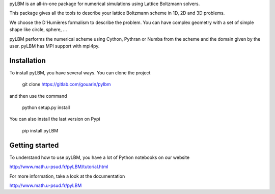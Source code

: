 pyLBM is an all-in-one package for numerical simulations using Lattice Boltzmann solvers.

This package gives all the tools to describe your lattice Boltzmann scheme in 1D, 2D and 3D problems.

We choose the D'Humières formalism to describe the problem. You can have complex geometry with a set of simple shape like circle, sphere, ...

pyLBM performs the numerical scheme using Cython, Pythran or Numba from the scheme and the domain given by the user. pyLBM has MPI support with mpi4py.

Installation
============

To install pyLBM, you have several ways. You can clone the project

  git clone https://gitlab.com/gouarin/pylbm

and then use the command

  python setup.py install

You can also install the last version on Pypi

  pip install pyLBM

Getting started
================

To understand how to use pyLBM, you have a lot of Python notebooks on our website

http://www.math.u-psud.fr/pyLBM/tutorial.html

For more information, take a look at the documentation

http://www.math.u-psud.fr/pyLBM
